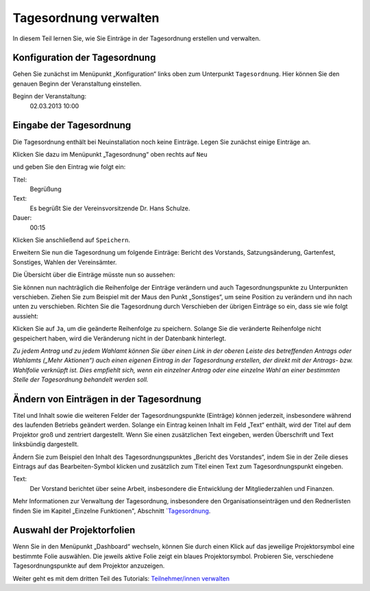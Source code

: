 Tagesordnung verwalten
======================

In diesem Teil lernen Sie, wie Sie Einträge in der Tagesordnung erstellen
und verwalten.


Konfiguration der Tagesordnung
------------------------------

Gehen Sie zunächst im Menüpunkt „Konfiguration“ links oben zum Unterpunkt
``Tagesordnung``. Hier können Sie den genauen Beginn der Veranstaltung
einstellen.

Beginn der Veranstaltung:
  02.03.2013 10:00

.. image:: ../_images/Tutorial_2_01.png
   :class: screenshot


Eingabe der Tagesordnung
------------------------

Die Tagesordnung enthält bei Neuinstallation noch keine Einträge. Legen Sie
zunächst einige Einträge an.

Klicken Sie dazu im Menüpunkt „Tagesordnung“ oben rechts auf ``Neu``

.. image:: ../_images/Tutorial_2_02.png
   :class: screenshot

und geben Sie den Eintrag wie folgt ein:

Titel:
  Begrüßung

Text:
  Es begrüßt Sie der Vereinsvorsitzende Dr. Hans Schulze.

Dauer:
  00:15

.. image:: ../_images/Tutorial_2_03.png
   :class: screenshot

Klicken Sie anschließend auf ``Speichern``.

Erweitern Sie nun die Tagesordnung um folgende Einträge: Bericht des
Vorstands, Satzungsänderung, Gartenfest, Sonstiges, Wahlen der Vereinsämter.

Die Übersicht über die Einträge müsste nun so aussehen:

.. image:: ../_images/Tutorial_2_04.png
   :class: screenshot

Sie können nun nachträglich die Reihenfolge der Einträge verändern und auch
Tagesordnungspunkte zu Unterpunkten verschieben. Ziehen Sie zum Beispiel
mit der Maus den Punkt „Sonstiges“, um seine Position zu verändern und ihn
nach unten zu verschieben. Richten Sie die Tagesordnung durch Verschieben
der übrigen Einträge so ein, dass sie wie folgt aussieht:

.. image:: ../_images/Tutorial_2_05.png
   :class: screenshot

Klicken Sie auf ``Ja``, um die geänderte Reihenfolge zu speichern. Solange
Sie die veränderte Reihenfolge nicht gespeichert haben, wird die
Veränderung nicht in der Datenbank hinterlegt.

*Zu jedem Antrag und zu jedem Wahlamt können Sie über einen Link in der
oberen Leiste des betreffenden Antrags oder Wahlamts („Mehr Aktionen“) auch
einen eigenen Eintrag in der Tagesordnung erstellen, der direkt mit der
Antrags- bzw. Wahlfolie verknüpft ist. Dies empfiehlt sich, wenn ein
einzelner Antrag oder eine einzelne Wahl an einer bestimmten Stelle der
Tagesordnung behandelt werden soll.*


Ändern von Einträgen in der Tagesordnung
----------------------------------------

Titel und Inhalt sowie die weiteren Felder der Tagesordnungspunkte
(Einträge) können jederzeit, insbesondere während des laufenden Betriebs
geändert werden. Solange ein Eintrag keinen Inhalt im Feld „Text“ enthält,
wird der Titel auf dem Projektor groß und zentriert dargestellt. Wenn Sie
einen zusätzlichen Text eingeben, werden Überschrift und Text linksbündig
dargestellt.

Ändern Sie zum Beispiel den Inhalt des Tagesordnungspunktes „Bericht des
Vorstandes“, indem Sie in der Zeile dieses Eintrags auf das
Bearbeiten-Symbol |edit| klicken und zusätzlich zum Titel einen Text zum
Tagesordnungspunkt eingeben.

Text:
  Der Vorstand berichtet über seine Arbeit, insbesondere die Entwicklung
  der Mitgliederzahlen und Finanzen.

.. image:: ../_images/Tutorial_2_06.png
   :class: screenshot

.. |edit| image:: ../_images/pencil.png

Mehr Informationen zur Verwaltung der Tagesordnung, insbesondere den
Organisationseinträgen und den Rednerlisten finden Sie im Kapitel
„Einzelne Funktionen", Abschnitt `Tagesordnung__.

.. __: Agenda.html


Auswahl der Projektorfolien
---------------------------

Wenn Sie in den Menüpunkt „Dashboard“ wechseln,
können Sie durch einen Klick auf das jeweilige Projektorsymbol eine
bestimmte Folie auswählen. Die jeweils aktive Folie zeigt ein blaues
Projektorsymbol. Probieren Sie, verschiedene
Tagesordnungspunkte auf dem Projektor anzuzeigen.

.. image:: ../_images/Tutorial_2_07.png
   :class: screenshot


Weiter geht es mit dem dritten Teil des Tutorials: `Teilnehmer/innen verwalten`__

.. __: Tutorial_3.html

